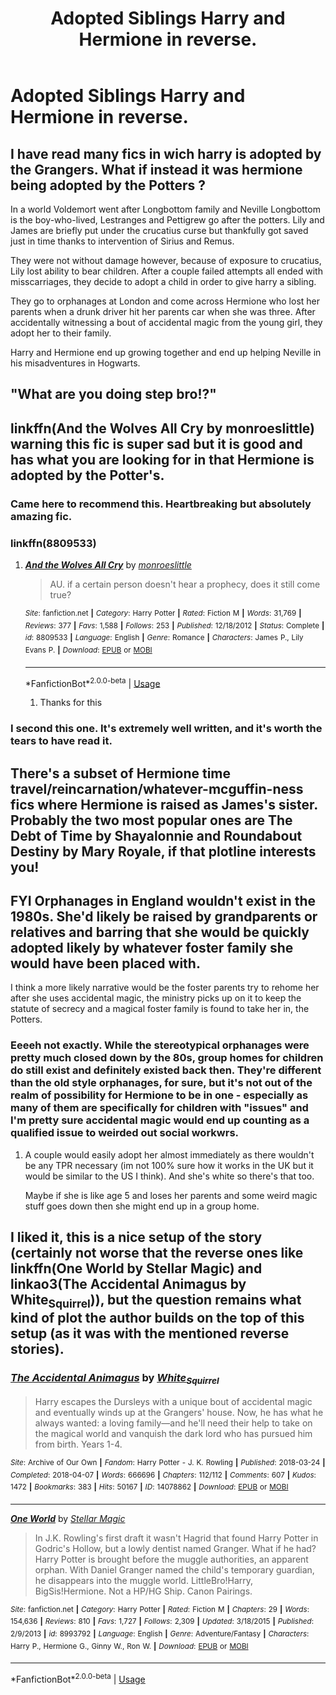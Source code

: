 #+TITLE: Adopted Siblings Harry and Hermione in reverse.

* Adopted Siblings Harry and Hermione in reverse.
:PROPERTIES:
:Score: 36
:DateUnix: 1591451858.0
:DateShort: 2020-Jun-06
:FlairText: Prompt
:END:
** I have read many fics in wich harry is adopted by the Grangers. What if instead it was hermione being adopted by the Potters ?
   :PROPERTIES:
   :CUSTOM_ID: i-have-read-many-fics-in-wich-harry-is-adopted-by-the-grangers.-what-if-instead-it-was-hermione-being-adopted-by-the-potters
   :END:
In a world Voldemort went after Longbottom family and Neville Longbottom is the boy-who-lived, Lestranges and Pettigrew go after the potters. Lily and James are briefly put under the crucatius curse but thankfully got saved just in time thanks to intervention of Sirius and Remus.

They were not without damage however, because of exposure to crucatius, Lily lost ability to bear children. After a couple failed attempts all ended with misscarriages, they decide to adopt a child in order to give harry a sibling.

They go to orphanages at London and come across Hermione who lost her parents when a drunk driver hit her parents car when she was three. After accidentally witnessing a bout of accidental magic from the young girl, they adopt her to their family.

Harry and Hermione end up growing together and end up helping Neville in his misadventures in Hogwarts.


** "What are you doing step bro!?"
:PROPERTIES:
:Author: CinnamonGhoulRL
:Score: 35
:DateUnix: 1591469169.0
:DateShort: 2020-Jun-06
:END:


** linkffn(And the Wolves All Cry by monroeslittle) warning this fic is super sad but it is good and has what you are looking for in that Hermione is adopted by the Potter's.
:PROPERTIES:
:Author: cretsben
:Score: 11
:DateUnix: 1591454672.0
:DateShort: 2020-Jun-06
:END:

*** Came here to recommend this. Heartbreaking but absolutely amazing fic.
:PROPERTIES:
:Author: iambeeblack
:Score: 5
:DateUnix: 1591464300.0
:DateShort: 2020-Jun-06
:END:


*** linkffn(8809533)
:PROPERTIES:
:Author: silverrainfalls
:Score: 2
:DateUnix: 1591485717.0
:DateShort: 2020-Jun-07
:END:

**** [[https://www.fanfiction.net/s/8809533/1/][*/And the Wolves All Cry/*]] by [[https://www.fanfiction.net/u/1191138/monroeslittle][/monroeslittle/]]

#+begin_quote
  AU. if a certain person doesn't hear a prophecy, does it still come true?
#+end_quote

^{/Site/:} ^{fanfiction.net} ^{*|*} ^{/Category/:} ^{Harry} ^{Potter} ^{*|*} ^{/Rated/:} ^{Fiction} ^{M} ^{*|*} ^{/Words/:} ^{31,769} ^{*|*} ^{/Reviews/:} ^{377} ^{*|*} ^{/Favs/:} ^{1,588} ^{*|*} ^{/Follows/:} ^{253} ^{*|*} ^{/Published/:} ^{12/18/2012} ^{*|*} ^{/Status/:} ^{Complete} ^{*|*} ^{/id/:} ^{8809533} ^{*|*} ^{/Language/:} ^{English} ^{*|*} ^{/Genre/:} ^{Romance} ^{*|*} ^{/Characters/:} ^{James} ^{P.,} ^{Lily} ^{Evans} ^{P.} ^{*|*} ^{/Download/:} ^{[[http://www.ff2ebook.com/old/ffn-bot/index.php?id=8809533&source=ff&filetype=epub][EPUB]]} ^{or} ^{[[http://www.ff2ebook.com/old/ffn-bot/index.php?id=8809533&source=ff&filetype=mobi][MOBI]]}

--------------

*FanfictionBot*^{2.0.0-beta} | [[https://github.com/tusing/reddit-ffn-bot/wiki/Usage][Usage]]
:PROPERTIES:
:Author: FanfictionBot
:Score: 2
:DateUnix: 1591485729.0
:DateShort: 2020-Jun-07
:END:

***** Thanks for this
:PROPERTIES:
:Author: ISB00
:Score: 1
:DateUnix: 1591983430.0
:DateShort: 2020-Jun-12
:END:


*** I second this one. It's extremely well written, and it's worth the tears to have read it.
:PROPERTIES:
:Author: Ocyanea
:Score: 1
:DateUnix: 1591496255.0
:DateShort: 2020-Jun-07
:END:


** There's a subset of Hermione time travel/reincarnation/whatever-mcguffin-ness fics where Hermione is raised as James's sister. Probably the two most popular ones are The Debt of Time by Shayalonnie and Roundabout Destiny by Mary Royale, if that plotline interests you!
:PROPERTIES:
:Author: RoverMaelstrom
:Score: 8
:DateUnix: 1591477861.0
:DateShort: 2020-Jun-07
:END:


** FYI Orphanages in England wouldn't exist in the 1980s. She'd likely be raised by grandparents or relatives and barring that she would be quickly adopted likely by whatever foster family she would have been placed with.

I think a more likely narrative would be the foster parents try to rehome her after she uses accidental magic, the ministry picks up on it to keep the statute of secrecy and a magical foster family is found to take her in, the Potters.
:PROPERTIES:
:Author: HalfBloodPrinplup
:Score: 9
:DateUnix: 1591460806.0
:DateShort: 2020-Jun-06
:END:

*** Eeeeh not exactly. While the stereotypical orphanages were pretty much closed down by the 80s, group homes for children do still exist and definitely existed back then. They're different than the old style orphanages, for sure, but it's not out of the realm of possibility for Hermione to be in one - especially as many of them are specifically for children with "issues" and I'm pretty sure accidental magic would end up counting as a qualified issue to weirded out social workwrs.
:PROPERTIES:
:Author: RoverMaelstrom
:Score: 7
:DateUnix: 1591477741.0
:DateShort: 2020-Jun-07
:END:

**** A couple would easily adopt her almost immediately as there wouldn't be any TPR necessary (im not 100% sure how it works in the UK but it would be similar to the US I think). And she's white so there's that too.

Maybe if she is like age 5 and loses her parents and some weird magic stuff goes down then she might end up in a group home.
:PROPERTIES:
:Author: HalfBloodPrinplup
:Score: 3
:DateUnix: 1591484761.0
:DateShort: 2020-Jun-07
:END:


** I liked it, this is a nice setup of the story (certainly not worse that the reverse ones like linkffn(One World by Stellar Magic) and linkao3(The Accidental Animagus by White_Squirrel)), but the question remains what kind of plot the author builds on the top of this setup (as it was with the mentioned reverse stories).
:PROPERTIES:
:Author: ceplma
:Score: 6
:DateUnix: 1591454648.0
:DateShort: 2020-Jun-06
:END:

*** [[https://archiveofourown.org/works/14078862][*/The Accidental Animagus/*]] by [[https://www.archiveofourown.org/users/White_Squirrel/pseuds/White_Squirrel][/White_Squirrel/]]

#+begin_quote
  Harry escapes the Dursleys with a unique bout of accidental magic and eventually winds up at the Grangers' house. Now, he has what he always wanted: a loving family---and he'll need their help to take on the magical world and vanquish the dark lord who has pursued him from birth. Years 1-4.
#+end_quote

^{/Site/:} ^{Archive} ^{of} ^{Our} ^{Own} ^{*|*} ^{/Fandom/:} ^{Harry} ^{Potter} ^{-} ^{J.} ^{K.} ^{Rowling} ^{*|*} ^{/Published/:} ^{2018-03-24} ^{*|*} ^{/Completed/:} ^{2018-04-07} ^{*|*} ^{/Words/:} ^{666696} ^{*|*} ^{/Chapters/:} ^{112/112} ^{*|*} ^{/Comments/:} ^{607} ^{*|*} ^{/Kudos/:} ^{1472} ^{*|*} ^{/Bookmarks/:} ^{383} ^{*|*} ^{/Hits/:} ^{50167} ^{*|*} ^{/ID/:} ^{14078862} ^{*|*} ^{/Download/:} ^{[[https://archiveofourown.org/downloads/14078862/The%20Accidental%20Animagus.epub?updated_at=1587092261][EPUB]]} ^{or} ^{[[https://archiveofourown.org/downloads/14078862/The%20Accidental%20Animagus.mobi?updated_at=1587092261][MOBI]]}

--------------

[[https://www.fanfiction.net/s/8993792/1/][*/One World/*]] by [[https://www.fanfiction.net/u/2990170/Stellar-Magic][/Stellar Magic/]]

#+begin_quote
  In J.K. Rowling's first draft it wasn't Hagrid that found Harry Potter in Godric's Hollow, but a lowly dentist named Granger. What if he had? Harry Potter is brought before the muggle authorities, an apparent orphan. With Daniel Granger named the child's temporary guardian, he disappears into the muggle world. LittleBro!Harry, BigSis!Hermione. Not a HP/HG Ship. Canon Pairings.
#+end_quote

^{/Site/:} ^{fanfiction.net} ^{*|*} ^{/Category/:} ^{Harry} ^{Potter} ^{*|*} ^{/Rated/:} ^{Fiction} ^{M} ^{*|*} ^{/Chapters/:} ^{29} ^{*|*} ^{/Words/:} ^{154,636} ^{*|*} ^{/Reviews/:} ^{810} ^{*|*} ^{/Favs/:} ^{1,727} ^{*|*} ^{/Follows/:} ^{2,309} ^{*|*} ^{/Updated/:} ^{3/18/2015} ^{*|*} ^{/Published/:} ^{2/9/2013} ^{*|*} ^{/id/:} ^{8993792} ^{*|*} ^{/Language/:} ^{English} ^{*|*} ^{/Genre/:} ^{Adventure/Fantasy} ^{*|*} ^{/Characters/:} ^{Harry} ^{P.,} ^{Hermione} ^{G.,} ^{Ginny} ^{W.,} ^{Ron} ^{W.} ^{*|*} ^{/Download/:} ^{[[http://www.ff2ebook.com/old/ffn-bot/index.php?id=8993792&source=ff&filetype=epub][EPUB]]} ^{or} ^{[[http://www.ff2ebook.com/old/ffn-bot/index.php?id=8993792&source=ff&filetype=mobi][MOBI]]}

--------------

*FanfictionBot*^{2.0.0-beta} | [[https://github.com/tusing/reddit-ffn-bot/wiki/Usage][Usage]]
:PROPERTIES:
:Author: FanfictionBot
:Score: 2
:DateUnix: 1591454674.0
:DateShort: 2020-Jun-06
:END:
